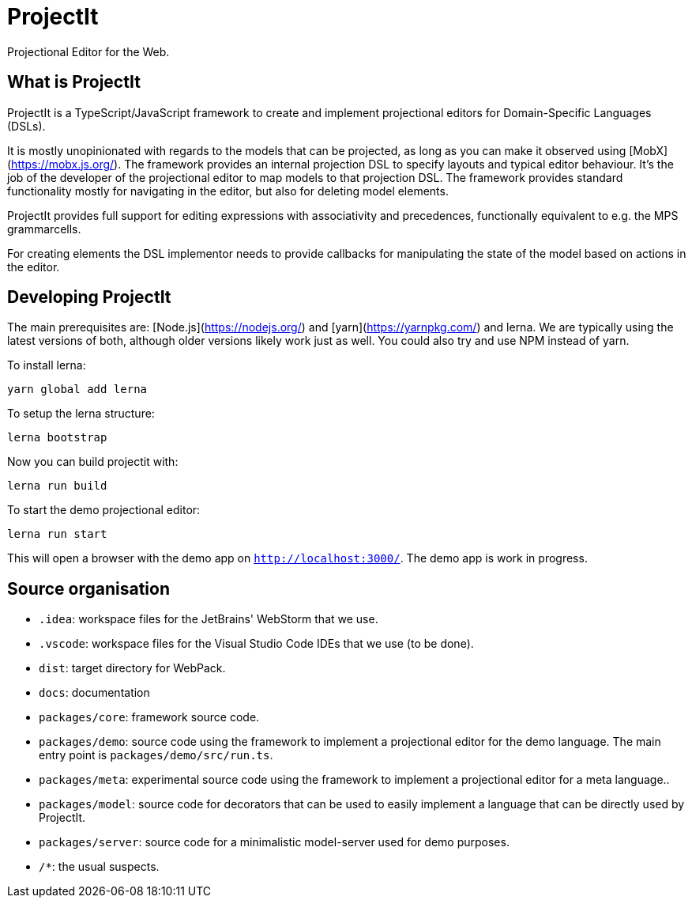 = ProjectIt
Projectional Editor for the Web.

== What is ProjectIt

ProjectIt is a TypeScript/JavaScript framework to create and implement projectional editors for Domain-Specific Languages (DSLs).

It is mostly unopinionated with regards to the models that can be projected, as long as you can make it observed using [MobX](https://mobx.js.org/).
The framework provides an internal projection DSL to specify layouts and typical editor behaviour.
It's the job of the developer of the projectional editor to map models to that projection DSL.
The framework provides standard functionality mostly for navigating in the editor, but also for deleting model elements.

ProjectIt provides full support for editing expressions with associativity and precedences, functionally equivalent to e.g. the MPS grammarcells.

For creating elements  the DSL implementor needs to
provide callbacks for manipulating the state of the model based on actions in the editor.

== Developing ProjectIt

The main prerequisites are: [Node.js](https://nodejs.org/) and [yarn](https://yarnpkg.com/) and lerna.
We are typically using the latest versions of both, although older versions likely work just as well.
You could also try and use NPM instead of yarn.

To install lerna:

    yarn global add lerna

To setup the lerna structure:

    lerna bootstrap

Now you can build projectit with:

    lerna run build

To start the demo projectional editor:

    lerna run start

This will open a browser with the demo app on `http://localhost:3000/`.
The demo app is work in progress.

== Source organisation

* `.idea`: workspace files for the JetBrains' WebStorm that we use.
* `.vscode`: workspace files for the Visual Studio Code IDEs that we use (to be done).
* `dist`: target directory for WebPack.
* `docs`: documentation
* `packages/core`: framework source code.
* `packages/demo`: source code using the framework to implement a projectional editor for the demo language.
    The main entry point is `packages/demo/src/run.ts`.
* `packages/meta`: experimental source code using the framework to implement a projectional editor for a meta language..
* `packages/model`: source code for decorators that can be used to easily implement a language that can be directly used by ProjectIt.
* `packages/server`: source code for a minimalistic model-server used for demo purposes.
* `/*`: the usual suspects.

